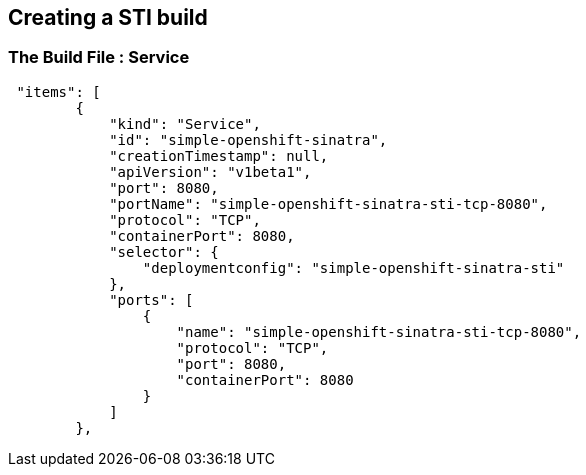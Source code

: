 
:scrollbar:
:data-uri:
== Creating a STI build

=== The Build File : Service


// ISSUE: Creating a STI build Slides: The Build File : .* - Need to add some words in these slide


[source,json]
----
 "items": [
        {
            "kind": "Service",
            "id": "simple-openshift-sinatra",
            "creationTimestamp": null,
            "apiVersion": "v1beta1",
            "port": 8080,
            "portName": "simple-openshift-sinatra-sti-tcp-8080",
            "protocol": "TCP",
            "containerPort": 8080,
            "selector": {
                "deploymentconfig": "simple-openshift-sinatra-sti"
            },
            "ports": [
                {
                    "name": "simple-openshift-sinatra-sti-tcp-8080",
                    "protocol": "TCP",
                    "port": 8080,
                    "containerPort": 8080
                }
            ]
        },


----



ifdef::showScript[]

=== Transcript

* the "service" section describes the service to be created to support out built application.

endif::showScript[]

